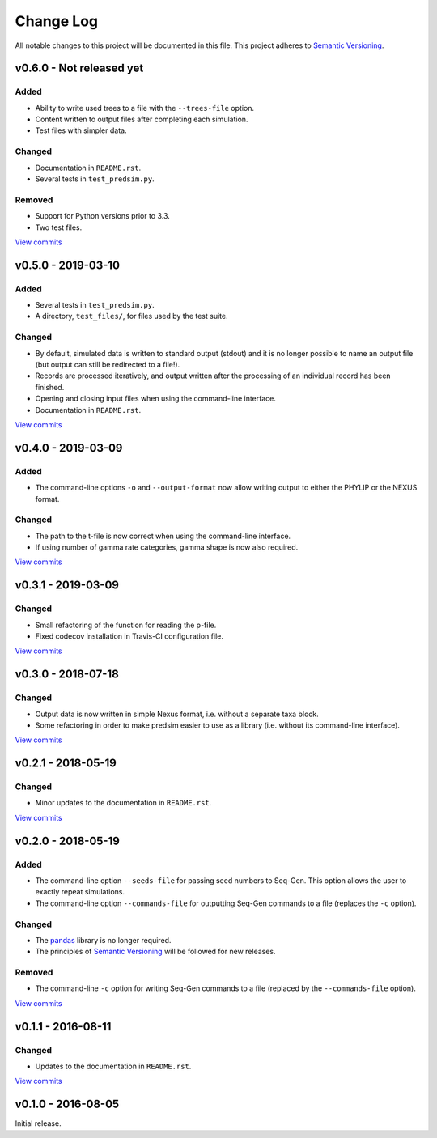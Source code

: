 Change Log
==========

All notable changes to this project will be documented in this file.
This project adheres to `Semantic Versioning <http://semver.org/>`_.


v0.6.0 - Not released yet
-------------------------

Added
~~~~~

* Ability to write used trees to a file with the ``--trees-file`` option.
* Content written to output files after completing each simulation.
* Test files with simpler data.


Changed
~~~~~~~

* Documentation in ``README.rst``.
* Several tests in ``test_predsim.py``.


Removed
~~~~~~~

* Support for Python versions prior to 3.3.
* Two test files.

`View commits <https://github.com/jmenglund/predsim/compare/v0.5.0...v0.6.0>`_


v0.5.0 - 2019-03-10
-------------------

Added
~~~~~

* Several tests in ``test_predsim.py``.
* A directory, ``test_files/``, for files used by the test suite.


Changed
~~~~~~~

* By default, simulated data is written to standard output (stdout)
  and it is no longer possible to name an output file (but output
  can still be redirected to a file!).
* Records are processed iteratively, and output written after the
  processing of an individual record has been finished.
* Opening and closing input files when using the command-line interface.
* Documentation in ``README.rst``.

`View commits <https://github.com/jmenglund/predsim/compare/v0.4.0...v0.5.0>`_


v0.4.0 - 2019-03-09
-------------------

Added
~~~~~

* The command-line options ``-o`` and ``--output-format`` now allow 
  writing output to either the PHYLIP or the NEXUS format. 


Changed
~~~~~~~

* The path to the t-file is now correct when using the command-line interface.
* If using number of gamma rate categories, gamma shape is now also required.

`View commits <https://github.com/jmenglund/predsim/compare/v0.3.1...v0.4.0>`_


v0.3.1 - 2019-03-09
-------------------

Changed
~~~~~~~

* Small refactoring of the function for reading the p-file.
* Fixed codecov installation in Travis-CI configuration file.
  
`View commits <https://github.com/jmenglund/predsim/compare/v0.3.0...v0.3.1>`_


v0.3.0 - 2018-07-18
-------------------

Changed
~~~~~~~

* Output data is now written in simple Nexus format, i.e. without a separate
  taxa block.
* Some refactoring in order to make predsim easier to use as a library (i.e.
  without its command-line interface).
  
`View commits <https://github.com/jmenglund/predsim/compare/v0.2.1...v0.3.0>`_


v0.2.1 - 2018-05-19
-------------------

Changed
~~~~~~~

* Minor updates to the documentation in ``README.rst``.
  
`View commits <https://github.com/jmenglund/predsim/compare/v0.2.0...v0.2.1>`_


v0.2.0 - 2018-05-19
-------------------

Added
~~~~~

* The command-line option ``--seeds-file`` for passing seed numbers 
  to Seq-Gen. This option allows the user to exactly repeat simulations.
* The command-line option ``--commands-file`` for outputting Seq-Gen commands 
  to a file (replaces the ``-c`` option).

Changed
~~~~~~~

* The `pandas <http://pandas.pydata.org>`_ library is no longer required.
* The principles of `Semantic Versioning <http://semver.org/>`_ will be 
  followed for new releases.

Removed
~~~~~~~

* The command-line ``-c`` option for writing Seq-Gen commands to a file 
  (replaced by the ``--commands-file`` option).


`View commits <https://github.com/jmenglund/predsim/compare/v0.1.1...v0.2.0>`_


v0.1.1 - 2016-08-11
-------------------

Changed
~~~~~~~

* Updates to the documentation in ``README.rst``.

`View commits <https://github.com/jmenglund/predsim/compare/v0.1.0...v0.1.1>`_


v0.1.0 - 2016-08-05
-------------------

Initial release.
